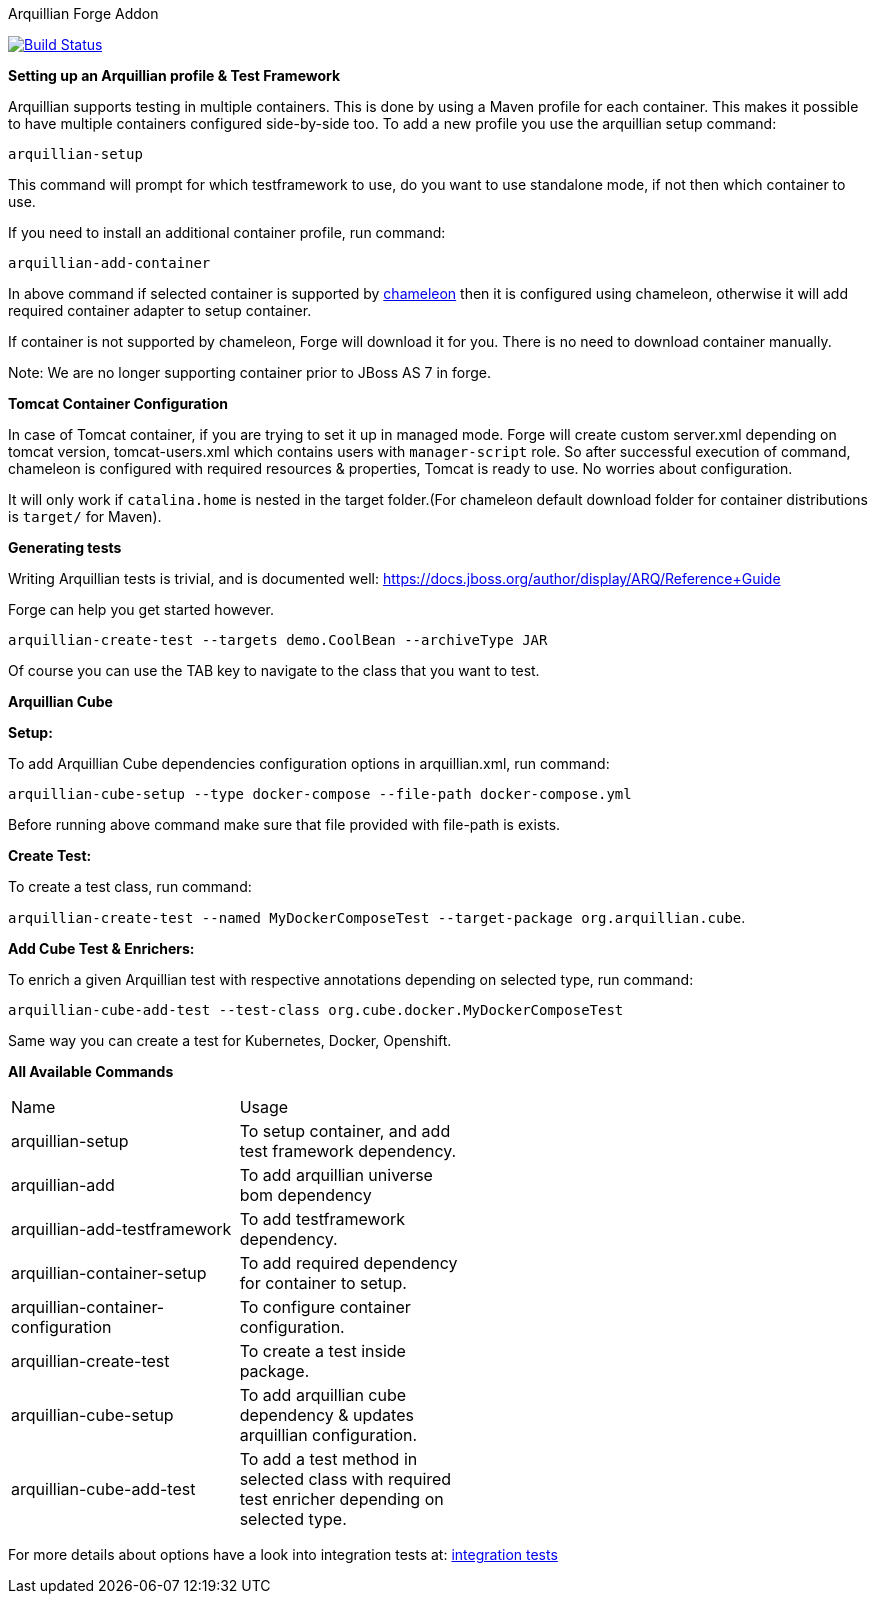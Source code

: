 Arquillian Forge Addon
========================

image:https://forge.ci.cloudbees.com/job/arquillian-addon/badge/icon["Build Status", link="https://forge.ci.cloudbees.com/job/arquillian-addon/"]

*Setting up an Arquillian profile & Test Framework*

Arquillian supports testing in multiple containers. This is done by using a Maven profile for each container. This makes it possible to have multiple containers configured side-by-side too.
To add a new profile you use the arquillian setup command:

`arquillian-setup`

This command will prompt for which testframework to use, do you want to use standalone mode, if not then which container to use.

If you need to install an additional container profile, run command:

`arquillian-add-container`

In above command if selected container is supported by https://github.com/arquillian/arquillian-container-chameleon[chameleon] then it is configured using chameleon, otherwise it will add required container adapter to setup container.

If container is not supported by chameleon, Forge will download it for you. There is no need to download container manually.

Note: We are no longer supporting container prior to JBoss AS 7 in forge.

*Tomcat Container Configuration*

In case of Tomcat container, if you are trying to set it up in managed mode. Forge will create custom server.xml depending on tomcat version, tomcat-users.xml which contains users with `manager-script` role. So after successful execution of command, chameleon is configured with required resources & properties, Tomcat is ready to use. No worries about configuration.

It will only work if `catalina.home` is nested in the target folder.(For chameleon default download folder for container distributions is `target/` for Maven).

*Generating tests*

Writing Arquillian tests is trivial, and is documented well: https://docs.jboss.org/author/display/ARQ/Reference+Guide

Forge can help you get started however. 

`arquillian-create-test --targets demo.CoolBean --archiveType JAR`
	
Of course you can use the TAB key to navigate to the class that you want to test.


*Arquillian Cube*

*Setup:*

To add Arquillian Cube dependencies configuration options in arquillian.xml, run command:

`arquillian-cube-setup --type docker-compose --file-path docker-compose.yml`

Before running above command make sure that file provided with file-path is exists.

*Create Test:*

To create a test class, run command:

`arquillian-create-test --named MyDockerComposeTest --target-package org.arquillian.cube`.

*Add Cube Test & Enrichers:*

To enrich a given Arquillian test with respective annotations depending on selected type, run command:

`arquillian-cube-add-test --test-class org.cube.docker.MyDockerComposeTest`

Same way you can create a test for Kubernetes, Docker, Openshift.

*All Available Commands*

[width="80%"]
|====================================================================================================================================
| Name                               | Usage                                                                                         |
| arquillian-setup                   | To setup container, and add test framework dependency.                                        |
| arquillian-add                     | To add arquillian universe bom dependency                                                     |
| arquillian-add-testframework       | To add testframework dependency.                                                              |
| arquillian-container-setup         | To add required dependency for container to setup.                                            |
| arquillian-container-configuration | To configure container configuration.                                                         |
| arquillian-create-test             | To create a test inside package.                                                              |
| arquillian-cube-setup              | To add arquillian cube dependency & updates arquillian configuration.                         |
| arquillian-cube-add-test           | To add a test method in selected class with required test enricher depending on selected type.|
|====================================================================================================================================

For more details about options have a look into integration tests at:
https://github.com/forge/arquillian-addon/tree/master/src/test/java/test/integration[integration tests]

